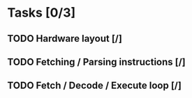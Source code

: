 
* Tasks [0/3]
** TODO Hardware layout [/]
** TODO Fetching / Parsing instructions [/]
** TODO Fetch / Decode / Execute loop [/]
